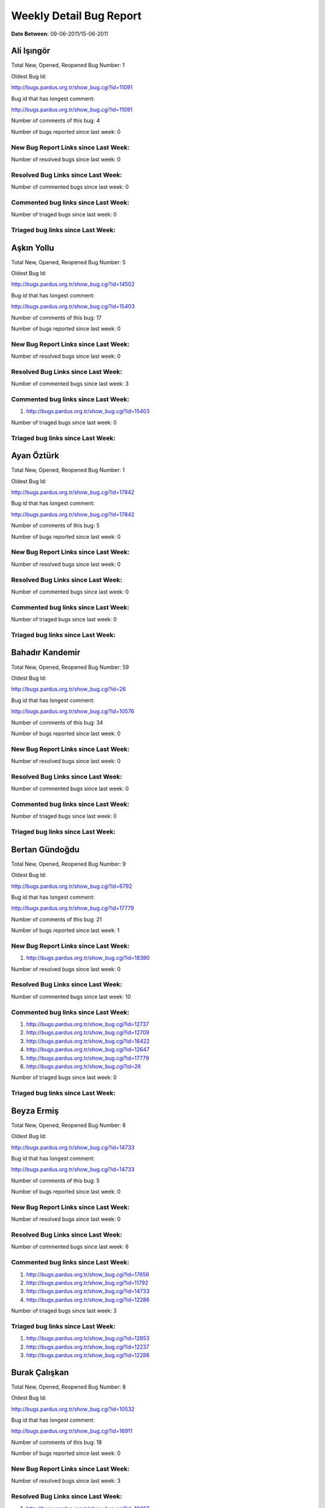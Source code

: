 Weekly Detail Bug Report
~~~~~~~~~~~~~~~~~~~~~~~~

**Date Between:** 09-06-2011/15-06-2011

Ali Işıngör
============================================

Total New, Opened, Reopened Bug Number:
1

Oldest Bug Id:

http://bugs.pardus.org.tr/show_bug.cgi?id=11091

Bug id that has longest comment:

http://bugs.pardus.org.tr/show_bug.cgi?id=11091

Number of comments of this bug: 4

Number of bugs reported since last week: 0

New Bug Report Links since Last Week:
-------------------------------------


Number of resolved bugs since last week: 0

Resolved Bug Links since Last Week:
-----------------------------------



Number of commented bugs since last week: 0

Commented bug links since Last Week:
------------------------------------




Number of triaged bugs since last week: 0

Triaged bug links since Last Week:
------------------------------------




Aşkın Yollu
============================================

Total New, Opened, Reopened Bug Number:
5

Oldest Bug Id:

http://bugs.pardus.org.tr/show_bug.cgi?id=14502

Bug id that has longest comment:

http://bugs.pardus.org.tr/show_bug.cgi?id=15403

Number of comments of this bug: 17

Number of bugs reported since last week: 0

New Bug Report Links since Last Week:
-------------------------------------


Number of resolved bugs since last week: 0

Resolved Bug Links since Last Week:
-----------------------------------



Number of commented bugs since last week: 3

Commented bug links since Last Week:
------------------------------------


#. http://bugs.pardus.org.tr/show_bug.cgi?id=15403


Number of triaged bugs since last week: 0

Triaged bug links since Last Week:
------------------------------------




Ayan Öztürk
============================================

Total New, Opened, Reopened Bug Number:
1

Oldest Bug Id:

http://bugs.pardus.org.tr/show_bug.cgi?id=17842

Bug id that has longest comment:

http://bugs.pardus.org.tr/show_bug.cgi?id=17842

Number of comments of this bug: 5

Number of bugs reported since last week: 0

New Bug Report Links since Last Week:
-------------------------------------


Number of resolved bugs since last week: 0

Resolved Bug Links since Last Week:
-----------------------------------



Number of commented bugs since last week: 0

Commented bug links since Last Week:
------------------------------------




Number of triaged bugs since last week: 0

Triaged bug links since Last Week:
------------------------------------




Bahadır Kandemir
============================================

Total New, Opened, Reopened Bug Number:
59

Oldest Bug Id:

http://bugs.pardus.org.tr/show_bug.cgi?id=26

Bug id that has longest comment:

http://bugs.pardus.org.tr/show_bug.cgi?id=10576

Number of comments of this bug: 34

Number of bugs reported since last week: 0

New Bug Report Links since Last Week:
-------------------------------------


Number of resolved bugs since last week: 0

Resolved Bug Links since Last Week:
-----------------------------------



Number of commented bugs since last week: 0

Commented bug links since Last Week:
------------------------------------




Number of triaged bugs since last week: 0

Triaged bug links since Last Week:
------------------------------------




Bertan Gündoğdu
============================================

Total New, Opened, Reopened Bug Number:
9

Oldest Bug Id:

http://bugs.pardus.org.tr/show_bug.cgi?id=6792

Bug id that has longest comment:

http://bugs.pardus.org.tr/show_bug.cgi?id=17779

Number of comments of this bug: 21

Number of bugs reported since last week: 1

New Bug Report Links since Last Week:
-------------------------------------
#. http://bugs.pardus.org.tr/show_bug.cgi?id=18390


Number of resolved bugs since last week: 0

Resolved Bug Links since Last Week:
-----------------------------------



Number of commented bugs since last week: 10

Commented bug links since Last Week:
------------------------------------


#. http://bugs.pardus.org.tr/show_bug.cgi?id=12737
#. http://bugs.pardus.org.tr/show_bug.cgi?id=12709
#. http://bugs.pardus.org.tr/show_bug.cgi?id=16422
#. http://bugs.pardus.org.tr/show_bug.cgi?id=12647
#. http://bugs.pardus.org.tr/show_bug.cgi?id=17779
#. http://bugs.pardus.org.tr/show_bug.cgi?id=26


Number of triaged bugs since last week: 0

Triaged bug links since Last Week:
------------------------------------




Beyza Ermiş
============================================

Total New, Opened, Reopened Bug Number:
6

Oldest Bug Id:

http://bugs.pardus.org.tr/show_bug.cgi?id=14733

Bug id that has longest comment:

http://bugs.pardus.org.tr/show_bug.cgi?id=14733

Number of comments of this bug: 5

Number of bugs reported since last week: 0

New Bug Report Links since Last Week:
-------------------------------------


Number of resolved bugs since last week: 0

Resolved Bug Links since Last Week:
-----------------------------------



Number of commented bugs since last week: 6

Commented bug links since Last Week:
------------------------------------


#. http://bugs.pardus.org.tr/show_bug.cgi?id=17656
#. http://bugs.pardus.org.tr/show_bug.cgi?id=11792
#. http://bugs.pardus.org.tr/show_bug.cgi?id=14733
#. http://bugs.pardus.org.tr/show_bug.cgi?id=12286


Number of triaged bugs since last week: 3

Triaged bug links since Last Week:
------------------------------------


#. http://bugs.pardus.org.tr/show_bug.cgi?id=12853
#. http://bugs.pardus.org.tr/show_bug.cgi?id=12237
#. http://bugs.pardus.org.tr/show_bug.cgi?id=12286


Burak Çalışkan
============================================

Total New, Opened, Reopened Bug Number:
8

Oldest Bug Id:

http://bugs.pardus.org.tr/show_bug.cgi?id=10532

Bug id that has longest comment:

http://bugs.pardus.org.tr/show_bug.cgi?id=16911

Number of comments of this bug: 18

Number of bugs reported since last week: 0

New Bug Report Links since Last Week:
-------------------------------------


Number of resolved bugs since last week: 3

Resolved Bug Links since Last Week:
-----------------------------------

#. http://bugs.pardus.org.tr/show_bug.cgi?id=18397
#. http://bugs.pardus.org.tr/show_bug.cgi?id=18398
#. http://bugs.pardus.org.tr/show_bug.cgi?id=18399


Number of commented bugs since last week: 6

Commented bug links since Last Week:
------------------------------------


#. http://bugs.pardus.org.tr/show_bug.cgi?id=18397
#. http://bugs.pardus.org.tr/show_bug.cgi?id=18398
#. http://bugs.pardus.org.tr/show_bug.cgi?id=18399


Number of triaged bugs since last week: 0

Triaged bug links since Last Week:
------------------------------------




Çağlar Kilimci
============================================

Total New, Opened, Reopened Bug Number:
12

Oldest Bug Id:

http://bugs.pardus.org.tr/show_bug.cgi?id=12484

Bug id that has longest comment:

http://bugs.pardus.org.tr/show_bug.cgi?id=16013

Number of comments of this bug: 18

Number of bugs reported since last week: 0

New Bug Report Links since Last Week:
-------------------------------------


Number of resolved bugs since last week: 5

Resolved Bug Links since Last Week:
-----------------------------------

#. http://bugs.pardus.org.tr/show_bug.cgi?id=16315
#. http://bugs.pardus.org.tr/show_bug.cgi?id=16432
#. http://bugs.pardus.org.tr/show_bug.cgi?id=16561
#. http://bugs.pardus.org.tr/show_bug.cgi?id=17226
#. http://bugs.pardus.org.tr/show_bug.cgi?id=17759


Number of commented bugs since last week: 33

Commented bug links since Last Week:
------------------------------------


#. http://bugs.pardus.org.tr/show_bug.cgi?id=17668
#. http://bugs.pardus.org.tr/show_bug.cgi?id=16914
#. http://bugs.pardus.org.tr/show_bug.cgi?id=16665
#. http://bugs.pardus.org.tr/show_bug.cgi?id=16158
#. http://bugs.pardus.org.tr/show_bug.cgi?id=16159
#. http://bugs.pardus.org.tr/show_bug.cgi?id=18339
#. http://bugs.pardus.org.tr/show_bug.cgi?id=17704
#. http://bugs.pardus.org.tr/show_bug.cgi?id=16428
#. http://bugs.pardus.org.tr/show_bug.cgi?id=16430
#. http://bugs.pardus.org.tr/show_bug.cgi?id=16431
#. http://bugs.pardus.org.tr/show_bug.cgi?id=16432
#. http://bugs.pardus.org.tr/show_bug.cgi?id=16561
#. http://bugs.pardus.org.tr/show_bug.cgi?id=17842
#. http://bugs.pardus.org.tr/show_bug.cgi?id=17462
#. http://bugs.pardus.org.tr/show_bug.cgi?id=16315
#. http://bugs.pardus.org.tr/show_bug.cgi?id=17354
#. http://bugs.pardus.org.tr/show_bug.cgi?id=16323
#. http://bugs.pardus.org.tr/show_bug.cgi?id=16453
#. http://bugs.pardus.org.tr/show_bug.cgi?id=16454
#. http://bugs.pardus.org.tr/show_bug.cgi?id=17226
#. http://bugs.pardus.org.tr/show_bug.cgi?id=16331
#. http://bugs.pardus.org.tr/show_bug.cgi?id=16591
#. http://bugs.pardus.org.tr/show_bug.cgi?id=18130
#. http://bugs.pardus.org.tr/show_bug.cgi?id=18260
#. http://bugs.pardus.org.tr/show_bug.cgi?id=17625
#. http://bugs.pardus.org.tr/show_bug.cgi?id=17759
#. http://bugs.pardus.org.tr/show_bug.cgi?id=17642
#. http://bugs.pardus.org.tr/show_bug.cgi?id=17643
#. http://bugs.pardus.org.tr/show_bug.cgi?id=17773
#. http://bugs.pardus.org.tr/show_bug.cgi?id=16371


Number of triaged bugs since last week: 16

Triaged bug links since Last Week:
------------------------------------


#. http://bugs.pardus.org.tr/show_bug.cgi?id=16371
#. http://bugs.pardus.org.tr/show_bug.cgi?id=16428
#. http://bugs.pardus.org.tr/show_bug.cgi?id=16430
#. http://bugs.pardus.org.tr/show_bug.cgi?id=16453
#. http://bugs.pardus.org.tr/show_bug.cgi?id=16591
#. http://bugs.pardus.org.tr/show_bug.cgi?id=16737
#. http://bugs.pardus.org.tr/show_bug.cgi?id=16914
#. http://bugs.pardus.org.tr/show_bug.cgi?id=17001
#. http://bugs.pardus.org.tr/show_bug.cgi?id=17462
#. http://bugs.pardus.org.tr/show_bug.cgi?id=17625
#. http://bugs.pardus.org.tr/show_bug.cgi?id=17642
#. http://bugs.pardus.org.tr/show_bug.cgi?id=17643
#. http://bugs.pardus.org.tr/show_bug.cgi?id=17668
#. http://bugs.pardus.org.tr/show_bug.cgi?id=17704
#. http://bugs.pardus.org.tr/show_bug.cgi?id=17842
#. http://bugs.pardus.org.tr/show_bug.cgi?id=18130


David Stegbauer
============================================

Total New, Opened, Reopened Bug Number:
7

Oldest Bug Id:

http://bugs.pardus.org.tr/show_bug.cgi?id=7714

Bug id that has longest comment:

http://bugs.pardus.org.tr/show_bug.cgi?id=17039

Number of comments of this bug: 17

Number of bugs reported since last week: 0

New Bug Report Links since Last Week:
-------------------------------------


Number of resolved bugs since last week: 0

Resolved Bug Links since Last Week:
-----------------------------------



Number of commented bugs since last week: 0

Commented bug links since Last Week:
------------------------------------




Number of triaged bugs since last week: 0

Triaged bug links since Last Week:
------------------------------------




Erdem Bayer
============================================

Total New, Opened, Reopened Bug Number:
30

Oldest Bug Id:

http://bugs.pardus.org.tr/show_bug.cgi?id=2420

Bug id that has longest comment:

http://bugs.pardus.org.tr/show_bug.cgi?id=14640

Number of comments of this bug: 26

Number of bugs reported since last week: 0

New Bug Report Links since Last Week:
-------------------------------------


Number of resolved bugs since last week: 0

Resolved Bug Links since Last Week:
-----------------------------------



Number of commented bugs since last week: 1

Commented bug links since Last Week:
------------------------------------


#. http://bugs.pardus.org.tr/show_bug.cgi?id=18302


Number of triaged bugs since last week: 0

Triaged bug links since Last Week:
------------------------------------




Deniz Ege Tunçay
============================================

Total New, Opened, Reopened Bug Number:
4

Oldest Bug Id:

http://bugs.pardus.org.tr/show_bug.cgi?id=6982

Bug id that has longest comment:

http://bugs.pardus.org.tr/show_bug.cgi?id=6982

Number of comments of this bug: 15

Number of bugs reported since last week: 0

New Bug Report Links since Last Week:
-------------------------------------


Number of resolved bugs since last week: 0

Resolved Bug Links since Last Week:
-----------------------------------



Number of commented bugs since last week: 0

Commented bug links since Last Week:
------------------------------------




Number of triaged bugs since last week: 0

Triaged bug links since Last Week:
------------------------------------




Emre Erenoğlu
============================================

Total New, Opened, Reopened Bug Number:
1

Oldest Bug Id:

http://bugs.pardus.org.tr/show_bug.cgi?id=17138

Bug id that has longest comment:

http://bugs.pardus.org.tr/show_bug.cgi?id=17138

Number of comments of this bug: 3

Number of bugs reported since last week: 0

New Bug Report Links since Last Week:
-------------------------------------


Number of resolved bugs since last week: 0

Resolved Bug Links since Last Week:
-----------------------------------



Number of commented bugs since last week: 0

Commented bug links since Last Week:
------------------------------------




Number of triaged bugs since last week: 0

Triaged bug links since Last Week:
------------------------------------




Emre Erenoğlu
============================================

Total New, Opened, Reopened Bug Number:
15

Oldest Bug Id:

http://bugs.pardus.org.tr/show_bug.cgi?id=10699

Bug id that has longest comment:

http://bugs.pardus.org.tr/show_bug.cgi?id=10699

Number of comments of this bug: 4

Number of bugs reported since last week: 0

New Bug Report Links since Last Week:
-------------------------------------


Number of resolved bugs since last week: 0

Resolved Bug Links since Last Week:
-----------------------------------



Number of commented bugs since last week: 0

Commented bug links since Last Week:
------------------------------------




Number of triaged bugs since last week: 0

Triaged bug links since Last Week:
------------------------------------




Eren Türkay
============================================

Total New, Opened, Reopened Bug Number:
10

Oldest Bug Id:

http://bugs.pardus.org.tr/show_bug.cgi?id=12122

Bug id that has longest comment:

http://bugs.pardus.org.tr/show_bug.cgi?id=12122

Number of comments of this bug: 12

Number of bugs reported since last week: 9

New Bug Report Links since Last Week:
-------------------------------------
#. http://bugs.pardus.org.tr/show_bug.cgi?id=18369
#. http://bugs.pardus.org.tr/show_bug.cgi?id=18370
#. http://bugs.pardus.org.tr/show_bug.cgi?id=18371
#. http://bugs.pardus.org.tr/show_bug.cgi?id=18372
#. http://bugs.pardus.org.tr/show_bug.cgi?id=18373
#. http://bugs.pardus.org.tr/show_bug.cgi?id=18374
#. http://bugs.pardus.org.tr/show_bug.cgi?id=18375
#. http://bugs.pardus.org.tr/show_bug.cgi?id=18376
#. http://bugs.pardus.org.tr/show_bug.cgi?id=18377


Number of resolved bugs since last week: 0

Resolved Bug Links since Last Week:
-----------------------------------



Number of commented bugs since last week: 15

Commented bug links since Last Week:
------------------------------------


#. http://bugs.pardus.org.tr/show_bug.cgi?id=18369
#. http://bugs.pardus.org.tr/show_bug.cgi?id=18370
#. http://bugs.pardus.org.tr/show_bug.cgi?id=18371
#. http://bugs.pardus.org.tr/show_bug.cgi?id=18372
#. http://bugs.pardus.org.tr/show_bug.cgi?id=18373
#. http://bugs.pardus.org.tr/show_bug.cgi?id=18374
#. http://bugs.pardus.org.tr/show_bug.cgi?id=18375
#. http://bugs.pardus.org.tr/show_bug.cgi?id=18376
#. http://bugs.pardus.org.tr/show_bug.cgi?id=18377
#. http://bugs.pardus.org.tr/show_bug.cgi?id=17419
#. http://bugs.pardus.org.tr/show_bug.cgi?id=6128


Number of triaged bugs since last week: 0

Triaged bug links since Last Week:
------------------------------------




Ertan Argüden
============================================

Total New, Opened, Reopened Bug Number:
1

Oldest Bug Id:

http://bugs.pardus.org.tr/show_bug.cgi?id=11776

Bug id that has longest comment:

http://bugs.pardus.org.tr/show_bug.cgi?id=11776

Number of comments of this bug: 6

Number of bugs reported since last week: 0

New Bug Report Links since Last Week:
-------------------------------------


Number of resolved bugs since last week: 0

Resolved Bug Links since Last Week:
-----------------------------------



Number of commented bugs since last week: 0

Commented bug links since Last Week:
------------------------------------




Number of triaged bugs since last week: 0

Triaged bug links since Last Week:
------------------------------------




Ertuğrul Erata
============================================

Total New, Opened, Reopened Bug Number:
3

Oldest Bug Id:

http://bugs.pardus.org.tr/show_bug.cgi?id=4785

Bug id that has longest comment:

http://bugs.pardus.org.tr/show_bug.cgi?id=15861

Number of comments of this bug: 17

Number of bugs reported since last week: 0

New Bug Report Links since Last Week:
-------------------------------------


Number of resolved bugs since last week: 0

Resolved Bug Links since Last Week:
-----------------------------------



Number of commented bugs since last week: 0

Commented bug links since Last Week:
------------------------------------




Number of triaged bugs since last week: 0

Triaged bug links since Last Week:
------------------------------------




Fatih Arslan
============================================

Total New, Opened, Reopened Bug Number:
88

Oldest Bug Id:

http://bugs.pardus.org.tr/show_bug.cgi?id=10499

Bug id that has longest comment:

http://bugs.pardus.org.tr/show_bug.cgi?id=16053

Number of comments of this bug: 80

Number of bugs reported since last week: 0

New Bug Report Links since Last Week:
-------------------------------------


Number of resolved bugs since last week: 0

Resolved Bug Links since Last Week:
-----------------------------------



Number of commented bugs since last week: 15

Commented bug links since Last Week:
------------------------------------


#. http://bugs.pardus.org.tr/show_bug.cgi?id=14466
#. http://bugs.pardus.org.tr/show_bug.cgi?id=14852
#. http://bugs.pardus.org.tr/show_bug.cgi?id=14470
#. http://bugs.pardus.org.tr/show_bug.cgi?id=16489
#. http://bugs.pardus.org.tr/show_bug.cgi?id=14477
#. http://bugs.pardus.org.tr/show_bug.cgi?id=18319
#. http://bugs.pardus.org.tr/show_bug.cgi?id=18128
#. http://bugs.pardus.org.tr/show_bug.cgi?id=15097
#. http://bugs.pardus.org.tr/show_bug.cgi?id=14861
#. http://bugs.pardus.org.tr/show_bug.cgi?id=15357
#. http://bugs.pardus.org.tr/show_bug.cgi?id=14846


Number of triaged bugs since last week: 0

Triaged bug links since Last Week:
------------------------------------




Fatih Aşıcı
============================================

Total New, Opened, Reopened Bug Number:
53

Oldest Bug Id:

http://bugs.pardus.org.tr/show_bug.cgi?id=693

Bug id that has longest comment:

http://bugs.pardus.org.tr/show_bug.cgi?id=4191

Number of comments of this bug: 28

Number of bugs reported since last week: 0

New Bug Report Links since Last Week:
-------------------------------------


Number of resolved bugs since last week: 1

Resolved Bug Links since Last Week:
-----------------------------------

#. http://bugs.pardus.org.tr/show_bug.cgi?id=18309


Number of commented bugs since last week: 1

Commented bug links since Last Week:
------------------------------------


#. http://bugs.pardus.org.tr/show_bug.cgi?id=18309


Number of triaged bugs since last week: 0

Triaged bug links since Last Week:
------------------------------------




Fethican Coşkuner
============================================

Total New, Opened, Reopened Bug Number:
1

Oldest Bug Id:

http://bugs.pardus.org.tr/show_bug.cgi?id=18313

Bug id that has longest comment:

http://bugs.pardus.org.tr/show_bug.cgi?id=18313

Number of comments of this bug: 2

Number of bugs reported since last week: 0

New Bug Report Links since Last Week:
-------------------------------------


Number of resolved bugs since last week: 0

Resolved Bug Links since Last Week:
-----------------------------------



Number of commented bugs since last week: 0

Commented bug links since Last Week:
------------------------------------




Number of triaged bugs since last week: 0

Triaged bug links since Last Week:
------------------------------------




Gökmen Görgen
============================================

Total New, Opened, Reopened Bug Number:
1

Oldest Bug Id:

http://bugs.pardus.org.tr/show_bug.cgi?id=15082

Bug id that has longest comment:

http://bugs.pardus.org.tr/show_bug.cgi?id=15082

Number of comments of this bug: 10

Number of bugs reported since last week: 0

New Bug Report Links since Last Week:
-------------------------------------


Number of resolved bugs since last week: 3

Resolved Bug Links since Last Week:
-----------------------------------

#. http://bugs.pardus.org.tr/show_bug.cgi?id=15097
#. http://bugs.pardus.org.tr/show_bug.cgi?id=15084
#. http://bugs.pardus.org.tr/show_bug.cgi?id=15088


Number of commented bugs since last week: 15

Commented bug links since Last Week:
------------------------------------


#. http://bugs.pardus.org.tr/show_bug.cgi?id=15372
#. http://bugs.pardus.org.tr/show_bug.cgi?id=15082
#. http://bugs.pardus.org.tr/show_bug.cgi?id=15084
#. http://bugs.pardus.org.tr/show_bug.cgi?id=18318
#. http://bugs.pardus.org.tr/show_bug.cgi?id=11887
#. http://bugs.pardus.org.tr/show_bug.cgi?id=15088
#. http://bugs.pardus.org.tr/show_bug.cgi?id=15416
#. http://bugs.pardus.org.tr/show_bug.cgi?id=18104
#. http://bugs.pardus.org.tr/show_bug.cgi?id=15097


Number of triaged bugs since last week: 0

Triaged bug links since Last Week:
------------------------------------




Gökçen Eraslan
============================================

Total New, Opened, Reopened Bug Number:
305

Oldest Bug Id:

http://bugs.pardus.org.tr/show_bug.cgi?id=2371

Bug id that has longest comment:

http://bugs.pardus.org.tr/show_bug.cgi?id=12145

Number of comments of this bug: 35

Number of bugs reported since last week: 3

New Bug Report Links since Last Week:
-------------------------------------
#. http://bugs.pardus.org.tr/show_bug.cgi?id=18381
#. http://bugs.pardus.org.tr/show_bug.cgi?id=18404
#. http://bugs.pardus.org.tr/show_bug.cgi?id=18408


Number of resolved bugs since last week: 0

Resolved Bug Links since Last Week:
-----------------------------------



Number of commented bugs since last week: 0

Commented bug links since Last Week:
------------------------------------




Number of triaged bugs since last week: 0

Triaged bug links since Last Week:
------------------------------------




Gökhan Özkan
============================================

Total New, Opened, Reopened Bug Number:
1

Oldest Bug Id:

http://bugs.pardus.org.tr/show_bug.cgi?id=13551

Bug id that has longest comment:

http://bugs.pardus.org.tr/show_bug.cgi?id=13551

Number of comments of this bug: 1

Number of bugs reported since last week: 0

New Bug Report Links since Last Week:
-------------------------------------


Number of resolved bugs since last week: 0

Resolved Bug Links since Last Week:
-----------------------------------



Number of commented bugs since last week: 0

Commented bug links since Last Week:
------------------------------------




Number of triaged bugs since last week: 0

Triaged bug links since Last Week:
------------------------------------




Gökmen Göksel
============================================

Total New, Opened, Reopened Bug Number:
62

Oldest Bug Id:

http://bugs.pardus.org.tr/show_bug.cgi?id=1780

Bug id that has longest comment:

http://bugs.pardus.org.tr/show_bug.cgi?id=1780

Number of comments of this bug: 22

Number of bugs reported since last week: 2

New Bug Report Links since Last Week:
-------------------------------------
#. http://bugs.pardus.org.tr/show_bug.cgi?id=18335
#. http://bugs.pardus.org.tr/show_bug.cgi?id=18358


Number of resolved bugs since last week: 1

Resolved Bug Links since Last Week:
-----------------------------------

#. http://bugs.pardus.org.tr/show_bug.cgi?id=18357


Number of commented bugs since last week: 2

Commented bug links since Last Week:
------------------------------------


#. http://bugs.pardus.org.tr/show_bug.cgi?id=18305
#. http://bugs.pardus.org.tr/show_bug.cgi?id=17523


Number of triaged bugs since last week: 0

Triaged bug links since Last Week:
------------------------------------




Gökhan Özbulak
============================================

Total New, Opened, Reopened Bug Number:
22

Oldest Bug Id:

http://bugs.pardus.org.tr/show_bug.cgi?id=6447

Bug id that has longest comment:

http://bugs.pardus.org.tr/show_bug.cgi?id=16417

Number of comments of this bug: 28

Number of bugs reported since last week: 2

New Bug Report Links since Last Week:
-------------------------------------
#. http://bugs.pardus.org.tr/show_bug.cgi?id=18353
#. http://bugs.pardus.org.tr/show_bug.cgi?id=18391


Number of resolved bugs since last week: 5

Resolved Bug Links since Last Week:
-----------------------------------

#. http://bugs.pardus.org.tr/show_bug.cgi?id=18385
#. http://bugs.pardus.org.tr/show_bug.cgi?id=18383
#. http://bugs.pardus.org.tr/show_bug.cgi?id=18384
#. http://bugs.pardus.org.tr/show_bug.cgi?id=17735
#. http://bugs.pardus.org.tr/show_bug.cgi?id=18401


Number of commented bugs since last week: 15

Commented bug links since Last Week:
------------------------------------


#. http://bugs.pardus.org.tr/show_bug.cgi?id=18401
#. http://bugs.pardus.org.tr/show_bug.cgi?id=17735
#. http://bugs.pardus.org.tr/show_bug.cgi?id=18385
#. http://bugs.pardus.org.tr/show_bug.cgi?id=17419
#. http://bugs.pardus.org.tr/show_bug.cgi?id=18383
#. http://bugs.pardus.org.tr/show_bug.cgi?id=18384
#. http://bugs.pardus.org.tr/show_bug.cgi?id=18353
#. http://bugs.pardus.org.tr/show_bug.cgi?id=17621
#. http://bugs.pardus.org.tr/show_bug.cgi?id=4951
#. http://bugs.pardus.org.tr/show_bug.cgi?id=18330
#. http://bugs.pardus.org.tr/show_bug.cgi?id=18206


Number of triaged bugs since last week: 1

Triaged bug links since Last Week:
------------------------------------


#. http://bugs.pardus.org.tr/show_bug.cgi?id=4951


Gürkan Zengin
============================================

Total New, Opened, Reopened Bug Number:
1

Oldest Bug Id:

http://bugs.pardus.org.tr/show_bug.cgi?id=11116

Bug id that has longest comment:

http://bugs.pardus.org.tr/show_bug.cgi?id=11116

Number of comments of this bug: 5

Number of bugs reported since last week: 0

New Bug Report Links since Last Week:
-------------------------------------


Number of resolved bugs since last week: 0

Resolved Bug Links since Last Week:
-----------------------------------



Number of commented bugs since last week: 0

Commented bug links since Last Week:
------------------------------------




Number of triaged bugs since last week: 0

Triaged bug links since Last Week:
------------------------------------




Ekrem Seren
============================================

Total New, Opened, Reopened Bug Number:
1

Oldest Bug Id:

http://bugs.pardus.org.tr/show_bug.cgi?id=11076

Bug id that has longest comment:

http://bugs.pardus.org.tr/show_bug.cgi?id=11076

Number of comments of this bug: 5

Number of bugs reported since last week: 0

New Bug Report Links since Last Week:
-------------------------------------


Number of resolved bugs since last week: 0

Resolved Bug Links since Last Week:
-----------------------------------



Number of commented bugs since last week: 0

Commented bug links since Last Week:
------------------------------------




Number of triaged bugs since last week: 0

Triaged bug links since Last Week:
------------------------------------




H. İbrahim Güngör
============================================

Total New, Opened, Reopened Bug Number:
23

Oldest Bug Id:

http://bugs.pardus.org.tr/show_bug.cgi?id=6319

Bug id that has longest comment:

http://bugs.pardus.org.tr/show_bug.cgi?id=6319

Number of comments of this bug: 68

Number of bugs reported since last week: 3

New Bug Report Links since Last Week:
-------------------------------------
#. http://bugs.pardus.org.tr/show_bug.cgi?id=18350
#. http://bugs.pardus.org.tr/show_bug.cgi?id=18405
#. http://bugs.pardus.org.tr/show_bug.cgi?id=18407


Number of resolved bugs since last week: 7

Resolved Bug Links since Last Week:
-----------------------------------

#. http://bugs.pardus.org.tr/show_bug.cgi?id=18379
#. http://bugs.pardus.org.tr/show_bug.cgi?id=18234
#. http://bugs.pardus.org.tr/show_bug.cgi?id=18354
#. http://bugs.pardus.org.tr/show_bug.cgi?id=17969
#. http://bugs.pardus.org.tr/show_bug.cgi?id=17968
#. http://bugs.pardus.org.tr/show_bug.cgi?id=17970
#. http://bugs.pardus.org.tr/show_bug.cgi?id=17735


Number of commented bugs since last week: 14

Commented bug links since Last Week:
------------------------------------


#. http://bugs.pardus.org.tr/show_bug.cgi?id=18379
#. http://bugs.pardus.org.tr/show_bug.cgi?id=11789
#. http://bugs.pardus.org.tr/show_bug.cgi?id=17968
#. http://bugs.pardus.org.tr/show_bug.cgi?id=17969
#. http://bugs.pardus.org.tr/show_bug.cgi?id=18354
#. http://bugs.pardus.org.tr/show_bug.cgi?id=17970
#. http://bugs.pardus.org.tr/show_bug.cgi?id=18234
#. http://bugs.pardus.org.tr/show_bug.cgi?id=18302
#. http://bugs.pardus.org.tr/show_bug.cgi?id=16319


Number of triaged bugs since last week: 0

Triaged bug links since Last Week:
------------------------------------




Rajeev J Sebastian
============================================

Total New, Opened, Reopened Bug Number:
1

Oldest Bug Id:

http://bugs.pardus.org.tr/show_bug.cgi?id=10625

Bug id that has longest comment:

http://bugs.pardus.org.tr/show_bug.cgi?id=10625

Number of comments of this bug: 10

Number of bugs reported since last week: 0

New Bug Report Links since Last Week:
-------------------------------------


Number of resolved bugs since last week: 0

Resolved Bug Links since Last Week:
-----------------------------------



Number of commented bugs since last week: 0

Commented bug links since Last Week:
------------------------------------




Number of triaged bugs since last week: 0

Triaged bug links since Last Week:
------------------------------------




İşbaran Akçayır
============================================

Total New, Opened, Reopened Bug Number:
7

Oldest Bug Id:

http://bugs.pardus.org.tr/show_bug.cgi?id=10328

Bug id that has longest comment:

http://bugs.pardus.org.tr/show_bug.cgi?id=15051

Number of comments of this bug: 18

Number of bugs reported since last week: 0

New Bug Report Links since Last Week:
-------------------------------------


Number of resolved bugs since last week: 0

Resolved Bug Links since Last Week:
-----------------------------------



Number of commented bugs since last week: 9

Commented bug links since Last Week:
------------------------------------


#. http://bugs.pardus.org.tr/show_bug.cgi?id=18369
#. http://bugs.pardus.org.tr/show_bug.cgi?id=14818
#. http://bugs.pardus.org.tr/show_bug.cgi?id=14483
#. http://bugs.pardus.org.tr/show_bug.cgi?id=14325
#. http://bugs.pardus.org.tr/show_bug.cgi?id=18390


Number of triaged bugs since last week: 0

Triaged bug links since Last Week:
------------------------------------




Uğur Çetin
============================================

Total New, Opened, Reopened Bug Number:
7

Oldest Bug Id:

http://bugs.pardus.org.tr/show_bug.cgi?id=10837

Bug id that has longest comment:

http://bugs.pardus.org.tr/show_bug.cgi?id=12875

Number of comments of this bug: 21

Number of bugs reported since last week: 0

New Bug Report Links since Last Week:
-------------------------------------


Number of resolved bugs since last week: 0

Resolved Bug Links since Last Week:
-----------------------------------



Number of commented bugs since last week: 0

Commented bug links since Last Week:
------------------------------------




Number of triaged bugs since last week: 0

Triaged bug links since Last Week:
------------------------------------




Jérôme Schneider
============================================

Total New, Opened, Reopened Bug Number:
1

Oldest Bug Id:

http://bugs.pardus.org.tr/show_bug.cgi?id=15422

Bug id that has longest comment:

http://bugs.pardus.org.tr/show_bug.cgi?id=15422

Number of comments of this bug: 6

Number of bugs reported since last week: 0

New Bug Report Links since Last Week:
-------------------------------------


Number of resolved bugs since last week: 0

Resolved Bug Links since Last Week:
-----------------------------------



Number of commented bugs since last week: 0

Commented bug links since Last Week:
------------------------------------




Number of triaged bugs since last week: 0

Triaged bug links since Last Week:
------------------------------------




Kenan Pelit
============================================

Total New, Opened, Reopened Bug Number:
1

Oldest Bug Id:

http://bugs.pardus.org.tr/show_bug.cgi?id=11424

Bug id that has longest comment:

http://bugs.pardus.org.tr/show_bug.cgi?id=11424

Number of comments of this bug: 5

Number of bugs reported since last week: 0

New Bug Report Links since Last Week:
-------------------------------------


Number of resolved bugs since last week: 0

Resolved Bug Links since Last Week:
-----------------------------------



Number of commented bugs since last week: 0

Commented bug links since Last Week:
------------------------------------




Number of triaged bugs since last week: 0

Triaged bug links since Last Week:
------------------------------------




Kaan Özdinçer
============================================

Total New, Opened, Reopened Bug Number:
1

Oldest Bug Id:

http://bugs.pardus.org.tr/show_bug.cgi?id=11253

Bug id that has longest comment:

http://bugs.pardus.org.tr/show_bug.cgi?id=11253

Number of comments of this bug: 14

Number of bugs reported since last week: 0

New Bug Report Links since Last Week:
-------------------------------------


Number of resolved bugs since last week: 0

Resolved Bug Links since Last Week:
-----------------------------------



Number of commented bugs since last week: 0

Commented bug links since Last Week:
------------------------------------




Number of triaged bugs since last week: 0

Triaged bug links since Last Week:
------------------------------------




Kaan Özdinçer
============================================

Total New, Opened, Reopened Bug Number:
4

Oldest Bug Id:

http://bugs.pardus.org.tr/show_bug.cgi?id=11758

Bug id that has longest comment:

http://bugs.pardus.org.tr/show_bug.cgi?id=18056

Number of comments of this bug: 12

Number of bugs reported since last week: 0

New Bug Report Links since Last Week:
-------------------------------------


Number of resolved bugs since last week: 0

Resolved Bug Links since Last Week:
-----------------------------------



Number of commented bugs since last week: 0

Commented bug links since Last Week:
------------------------------------




Number of triaged bugs since last week: 0

Triaged bug links since Last Week:
------------------------------------




Koray Löker
============================================

Total New, Opened, Reopened Bug Number:
9

Oldest Bug Id:

http://bugs.pardus.org.tr/show_bug.cgi?id=11363

Bug id that has longest comment:

http://bugs.pardus.org.tr/show_bug.cgi?id=11363

Number of comments of this bug: 11

Number of bugs reported since last week: 1

New Bug Report Links since Last Week:
-------------------------------------
#. http://bugs.pardus.org.tr/show_bug.cgi?id=18345


Number of resolved bugs since last week: 0

Resolved Bug Links since Last Week:
-----------------------------------



Number of commented bugs since last week: 0

Commented bug links since Last Week:
------------------------------------




Number of triaged bugs since last week: 0

Triaged bug links since Last Week:
------------------------------------




Mehmet Özdemir
============================================

Total New, Opened, Reopened Bug Number:
19

Oldest Bug Id:

http://bugs.pardus.org.tr/show_bug.cgi?id=11093

Bug id that has longest comment:

http://bugs.pardus.org.tr/show_bug.cgi?id=17507

Number of comments of this bug: 22

Number of bugs reported since last week: 8

New Bug Report Links since Last Week:
-------------------------------------
#. http://bugs.pardus.org.tr/show_bug.cgi?id=18360
#. http://bugs.pardus.org.tr/show_bug.cgi?id=18361
#. http://bugs.pardus.org.tr/show_bug.cgi?id=18362
#. http://bugs.pardus.org.tr/show_bug.cgi?id=18363
#. http://bugs.pardus.org.tr/show_bug.cgi?id=18364
#. http://bugs.pardus.org.tr/show_bug.cgi?id=18366
#. http://bugs.pardus.org.tr/show_bug.cgi?id=18367
#. http://bugs.pardus.org.tr/show_bug.cgi?id=18368


Number of resolved bugs since last week: 3

Resolved Bug Links since Last Week:
-----------------------------------

#. http://bugs.pardus.org.tr/show_bug.cgi?id=14921
#. http://bugs.pardus.org.tr/show_bug.cgi?id=15210
#. http://bugs.pardus.org.tr/show_bug.cgi?id=15157


Number of commented bugs since last week: 44

Commented bug links since Last Week:
------------------------------------


#. http://bugs.pardus.org.tr/show_bug.cgi?id=15020
#. http://bugs.pardus.org.tr/show_bug.cgi?id=14733
#. http://bugs.pardus.org.tr/show_bug.cgi?id=14484
#. http://bugs.pardus.org.tr/show_bug.cgi?id=14998
#. http://bugs.pardus.org.tr/show_bug.cgi?id=14233
#. http://bugs.pardus.org.tr/show_bug.cgi?id=15430
#. http://bugs.pardus.org.tr/show_bug.cgi?id=14380
#. http://bugs.pardus.org.tr/show_bug.cgi?id=14254
#. http://bugs.pardus.org.tr/show_bug.cgi?id=15432
#. http://bugs.pardus.org.tr/show_bug.cgi?id=14900
#. http://bugs.pardus.org.tr/show_bug.cgi?id=15157
#. http://bugs.pardus.org.tr/show_bug.cgi?id=14391
#. http://bugs.pardus.org.tr/show_bug.cgi?id=18360
#. http://bugs.pardus.org.tr/show_bug.cgi?id=18361
#. http://bugs.pardus.org.tr/show_bug.cgi?id=18362
#. http://bugs.pardus.org.tr/show_bug.cgi?id=18363
#. http://bugs.pardus.org.tr/show_bug.cgi?id=18364
#. http://bugs.pardus.org.tr/show_bug.cgi?id=18366
#. http://bugs.pardus.org.tr/show_bug.cgi?id=14783
#. http://bugs.pardus.org.tr/show_bug.cgi?id=18368
#. http://bugs.pardus.org.tr/show_bug.cgi?id=14787
#. http://bugs.pardus.org.tr/show_bug.cgi?id=14916
#. http://bugs.pardus.org.tr/show_bug.cgi?id=14662
#. http://bugs.pardus.org.tr/show_bug.cgi?id=15176
#. http://bugs.pardus.org.tr/show_bug.cgi?id=14921
#. http://bugs.pardus.org.tr/show_bug.cgi?id=14940
#. http://bugs.pardus.org.tr/show_bug.cgi?id=14433
#. http://bugs.pardus.org.tr/show_bug.cgi?id=18402
#. http://bugs.pardus.org.tr/show_bug.cgi?id=14950
#. http://bugs.pardus.org.tr/show_bug.cgi?id=14951
#. http://bugs.pardus.org.tr/show_bug.cgi?id=15210
#. http://bugs.pardus.org.tr/show_bug.cgi?id=15341
#. http://bugs.pardus.org.tr/show_bug.cgi?id=14325
#. http://bugs.pardus.org.tr/show_bug.cgi?id=15433
#. http://bugs.pardus.org.tr/show_bug.cgi?id=18367
#. http://bugs.pardus.org.tr/show_bug.cgi?id=14717
#. http://bugs.pardus.org.tr/show_bug.cgi?id=14974


Number of triaged bugs since last week: 3

Triaged bug links since Last Week:
------------------------------------


#. http://bugs.pardus.org.tr/show_bug.cgi?id=14380
#. http://bugs.pardus.org.tr/show_bug.cgi?id=15247
#. http://bugs.pardus.org.tr/show_bug.cgi?id=15433


Meltem Parmaksız
============================================

Total New, Opened, Reopened Bug Number:
17

Oldest Bug Id:

http://bugs.pardus.org.tr/show_bug.cgi?id=15376

Bug id that has longest comment:

http://bugs.pardus.org.tr/show_bug.cgi?id=16865

Number of comments of this bug: 14

Number of bugs reported since last week: 0

New Bug Report Links since Last Week:
-------------------------------------


Number of resolved bugs since last week: 4

Resolved Bug Links since Last Week:
-----------------------------------

#. http://bugs.pardus.org.tr/show_bug.cgi?id=17057
#. http://bugs.pardus.org.tr/show_bug.cgi?id=16488
#. http://bugs.pardus.org.tr/show_bug.cgi?id=11810
#. http://bugs.pardus.org.tr/show_bug.cgi?id=16482


Number of commented bugs since last week: 31

Commented bug links since Last Week:
------------------------------------


#. http://bugs.pardus.org.tr/show_bug.cgi?id=17057
#. http://bugs.pardus.org.tr/show_bug.cgi?id=11810
#. http://bugs.pardus.org.tr/show_bug.cgi?id=18346
#. http://bugs.pardus.org.tr/show_bug.cgi?id=18347
#. http://bugs.pardus.org.tr/show_bug.cgi?id=18348
#. http://bugs.pardus.org.tr/show_bug.cgi?id=18349
#. http://bugs.pardus.org.tr/show_bug.cgi?id=18382
#. http://bugs.pardus.org.tr/show_bug.cgi?id=18383
#. http://bugs.pardus.org.tr/show_bug.cgi?id=18384
#. http://bugs.pardus.org.tr/show_bug.cgi?id=18385
#. http://bugs.pardus.org.tr/show_bug.cgi?id=18386
#. http://bugs.pardus.org.tr/show_bug.cgi?id=18387
#. http://bugs.pardus.org.tr/show_bug.cgi?id=18388
#. http://bugs.pardus.org.tr/show_bug.cgi?id=18389
#. http://bugs.pardus.org.tr/show_bug.cgi?id=18392
#. http://bugs.pardus.org.tr/show_bug.cgi?id=18393
#. http://bugs.pardus.org.tr/show_bug.cgi?id=18394
#. http://bugs.pardus.org.tr/show_bug.cgi?id=18395
#. http://bugs.pardus.org.tr/show_bug.cgi?id=18396
#. http://bugs.pardus.org.tr/show_bug.cgi?id=18397
#. http://bugs.pardus.org.tr/show_bug.cgi?id=18398
#. http://bugs.pardus.org.tr/show_bug.cgi?id=18399
#. http://bugs.pardus.org.tr/show_bug.cgi?id=16865
#. http://bugs.pardus.org.tr/show_bug.cgi?id=16482
#. http://bugs.pardus.org.tr/show_bug.cgi?id=16488


Number of triaged bugs since last week: 1

Triaged bug links since Last Week:
------------------------------------


#. http://bugs.pardus.org.tr/show_bug.cgi?id=16489


Mehmet Emre Atasever
============================================

Total New, Opened, Reopened Bug Number:
7

Oldest Bug Id:

http://bugs.pardus.org.tr/show_bug.cgi?id=10810

Bug id that has longest comment:

http://bugs.pardus.org.tr/show_bug.cgi?id=13831

Number of comments of this bug: 19

Number of bugs reported since last week: 1

New Bug Report Links since Last Week:
-------------------------------------
#. http://bugs.pardus.org.tr/show_bug.cgi?id=18409


Number of resolved bugs since last week: 0

Resolved Bug Links since Last Week:
-----------------------------------



Number of commented bugs since last week: 0

Commented bug links since Last Week:
------------------------------------




Number of triaged bugs since last week: 0

Triaged bug links since Last Week:
------------------------------------




Mesutcan Kurt
============================================

Total New, Opened, Reopened Bug Number:
11

Oldest Bug Id:

http://bugs.pardus.org.tr/show_bug.cgi?id=5027

Bug id that has longest comment:

http://bugs.pardus.org.tr/show_bug.cgi?id=14860

Number of comments of this bug: 14

Number of bugs reported since last week: 0

New Bug Report Links since Last Week:
-------------------------------------


Number of resolved bugs since last week: 0

Resolved Bug Links since Last Week:
-----------------------------------



Number of commented bugs since last week: 2

Commented bug links since Last Week:
------------------------------------


#. http://bugs.pardus.org.tr/show_bug.cgi?id=14861
#. http://bugs.pardus.org.tr/show_bug.cgi?id=14470


Number of triaged bugs since last week: 0

Triaged bug links since Last Week:
------------------------------------




Mete Bilgin
============================================

Total New, Opened, Reopened Bug Number:
12

Oldest Bug Id:

http://bugs.pardus.org.tr/show_bug.cgi?id=9583

Bug id that has longest comment:

http://bugs.pardus.org.tr/show_bug.cgi?id=17419

Number of comments of this bug: 26

Number of bugs reported since last week: 0

New Bug Report Links since Last Week:
-------------------------------------


Number of resolved bugs since last week: 0

Resolved Bug Links since Last Week:
-----------------------------------



Number of commented bugs since last week: 3

Commented bug links since Last Week:
------------------------------------


#. http://bugs.pardus.org.tr/show_bug.cgi?id=17419
#. http://bugs.pardus.org.tr/show_bug.cgi?id=17621


Number of triaged bugs since last week: 0

Triaged bug links since Last Week:
------------------------------------




Mete Alpaslan
============================================

Total New, Opened, Reopened Bug Number:
112

Oldest Bug Id:

http://bugs.pardus.org.tr/show_bug.cgi?id=994

Bug id that has longest comment:

http://bugs.pardus.org.tr/show_bug.cgi?id=11503

Number of comments of this bug: 35

Number of bugs reported since last week: 0

New Bug Report Links since Last Week:
-------------------------------------


Number of resolved bugs since last week: 1

Resolved Bug Links since Last Week:
-----------------------------------

#. http://bugs.pardus.org.tr/show_bug.cgi?id=11695


Number of commented bugs since last week: 1

Commented bug links since Last Week:
------------------------------------


#. http://bugs.pardus.org.tr/show_bug.cgi?id=11695


Number of triaged bugs since last week: 0

Triaged bug links since Last Week:
------------------------------------




Metin Akdere
============================================

Total New, Opened, Reopened Bug Number:
15

Oldest Bug Id:

http://bugs.pardus.org.tr/show_bug.cgi?id=3259

Bug id that has longest comment:

http://bugs.pardus.org.tr/show_bug.cgi?id=17669

Number of comments of this bug: 50

Number of bugs reported since last week: 0

New Bug Report Links since Last Week:
-------------------------------------


Number of resolved bugs since last week: 5

Resolved Bug Links since Last Week:
-----------------------------------

#. http://bugs.pardus.org.tr/show_bug.cgi?id=17568
#. http://bugs.pardus.org.tr/show_bug.cgi?id=17631
#. http://bugs.pardus.org.tr/show_bug.cgi?id=17523
#. http://bugs.pardus.org.tr/show_bug.cgi?id=17540
#. http://bugs.pardus.org.tr/show_bug.cgi?id=17600


Number of commented bugs since last week: 25

Commented bug links since Last Week:
------------------------------------


#. http://bugs.pardus.org.tr/show_bug.cgi?id=17568
#. http://bugs.pardus.org.tr/show_bug.cgi?id=17600
#. http://bugs.pardus.org.tr/show_bug.cgi?id=17443
#. http://bugs.pardus.org.tr/show_bug.cgi?id=17540
#. http://bugs.pardus.org.tr/show_bug.cgi?id=17669
#. http://bugs.pardus.org.tr/show_bug.cgi?id=18401
#. http://bugs.pardus.org.tr/show_bug.cgi?id=18312
#. http://bugs.pardus.org.tr/show_bug.cgi?id=17706
#. http://bugs.pardus.org.tr/show_bug.cgi?id=17611
#. http://bugs.pardus.org.tr/show_bug.cgi?id=18403
#. http://bugs.pardus.org.tr/show_bug.cgi?id=17631
#. http://bugs.pardus.org.tr/show_bug.cgi?id=18287
#. http://bugs.pardus.org.tr/show_bug.cgi?id=17586
#. http://bugs.pardus.org.tr/show_bug.cgi?id=17523
#. http://bugs.pardus.org.tr/show_bug.cgi?id=18254
#. http://bugs.pardus.org.tr/show_bug.cgi?id=18391
#. http://bugs.pardus.org.tr/show_bug.cgi?id=18265
#. http://bugs.pardus.org.tr/show_bug.cgi?id=17563
#. http://bugs.pardus.org.tr/show_bug.cgi?id=17501
#. http://bugs.pardus.org.tr/show_bug.cgi?id=17502
#. http://bugs.pardus.org.tr/show_bug.cgi?id=15551


Number of triaged bugs since last week: 4

Triaged bug links since Last Week:
------------------------------------


#. http://bugs.pardus.org.tr/show_bug.cgi?id=17563
#. http://bugs.pardus.org.tr/show_bug.cgi?id=14491
#. http://bugs.pardus.org.tr/show_bug.cgi?id=18265
#. http://bugs.pardus.org.tr/show_bug.cgi?id=18312


Türker Sezer
============================================

Total New, Opened, Reopened Bug Number:
3

Oldest Bug Id:

http://bugs.pardus.org.tr/show_bug.cgi?id=15603

Bug id that has longest comment:

http://bugs.pardus.org.tr/show_bug.cgi?id=15603

Number of comments of this bug: 5

Number of bugs reported since last week: 0

New Bug Report Links since Last Week:
-------------------------------------


Number of resolved bugs since last week: 0

Resolved Bug Links since Last Week:
-----------------------------------



Number of commented bugs since last week: 0

Commented bug links since Last Week:
------------------------------------




Number of triaged bugs since last week: 0

Triaged bug links since Last Week:
------------------------------------




Mehmet Nur Olcay
============================================

Total New, Opened, Reopened Bug Number:
5

Oldest Bug Id:

http://bugs.pardus.org.tr/show_bug.cgi?id=10829

Bug id that has longest comment:

http://bugs.pardus.org.tr/show_bug.cgi?id=10829

Number of comments of this bug: 7

Number of bugs reported since last week: 0

New Bug Report Links since Last Week:
-------------------------------------


Number of resolved bugs since last week: 0

Resolved Bug Links since Last Week:
-----------------------------------



Number of commented bugs since last week: 0

Commented bug links since Last Week:
------------------------------------




Number of triaged bugs since last week: 0

Triaged bug links since Last Week:
------------------------------------




Nihat Ciddi
============================================

Total New, Opened, Reopened Bug Number:
1

Oldest Bug Id:

http://bugs.pardus.org.tr/show_bug.cgi?id=11701

Bug id that has longest comment:

http://bugs.pardus.org.tr/show_bug.cgi?id=11701

Number of comments of this bug: 4

Number of bugs reported since last week: 0

New Bug Report Links since Last Week:
-------------------------------------


Number of resolved bugs since last week: 0

Resolved Bug Links since Last Week:
-----------------------------------



Number of commented bugs since last week: 0

Commented bug links since Last Week:
------------------------------------




Number of triaged bugs since last week: 0

Triaged bug links since Last Week:
------------------------------------




Necdet Yücel
============================================

Total New, Opened, Reopened Bug Number:
23

Oldest Bug Id:

http://bugs.pardus.org.tr/show_bug.cgi?id=7936

Bug id that has longest comment:

http://bugs.pardus.org.tr/show_bug.cgi?id=14818

Number of comments of this bug: 19

Number of bugs reported since last week: 1

New Bug Report Links since Last Week:
-------------------------------------
#. http://bugs.pardus.org.tr/show_bug.cgi?id=18365


Number of resolved bugs since last week: 1

Resolved Bug Links since Last Week:
-----------------------------------

#. http://bugs.pardus.org.tr/show_bug.cgi?id=17057


Number of commented bugs since last week: 46

Commented bug links since Last Week:
------------------------------------


#. http://bugs.pardus.org.tr/show_bug.cgi?id=14466
#. http://bugs.pardus.org.tr/show_bug.cgi?id=14852
#. http://bugs.pardus.org.tr/show_bug.cgi?id=14470
#. http://bugs.pardus.org.tr/show_bug.cgi?id=14474
#. http://bugs.pardus.org.tr/show_bug.cgi?id=14859
#. http://bugs.pardus.org.tr/show_bug.cgi?id=14476
#. http://bugs.pardus.org.tr/show_bug.cgi?id=14477
#. http://bugs.pardus.org.tr/show_bug.cgi?id=14478
#. http://bugs.pardus.org.tr/show_bug.cgi?id=14479
#. http://bugs.pardus.org.tr/show_bug.cgi?id=14480
#. http://bugs.pardus.org.tr/show_bug.cgi?id=14481
#. http://bugs.pardus.org.tr/show_bug.cgi?id=14483
#. http://bugs.pardus.org.tr/show_bug.cgi?id=17036
#. http://bugs.pardus.org.tr/show_bug.cgi?id=15136
#. http://bugs.pardus.org.tr/show_bug.cgi?id=17057
#. http://bugs.pardus.org.tr/show_bug.cgi?id=18365
#. http://bugs.pardus.org.tr/show_bug.cgi?id=14475
#. http://bugs.pardus.org.tr/show_bug.cgi?id=18337
#. http://bugs.pardus.org.tr/show_bug.cgi?id=14860
#. http://bugs.pardus.org.tr/show_bug.cgi?id=14861
#. http://bugs.pardus.org.tr/show_bug.cgi?id=14818
#. http://bugs.pardus.org.tr/show_bug.cgi?id=14820
#. http://bugs.pardus.org.tr/show_bug.cgi?id=15357
#. http://bugs.pardus.org.tr/show_bug.cgi?id=14846


Number of triaged bugs since last week: 0

Triaged bug links since Last Week:
------------------------------------




Necmettin Begiter
============================================

Total New, Opened, Reopened Bug Number:
4

Oldest Bug Id:

http://bugs.pardus.org.tr/show_bug.cgi?id=1898

Bug id that has longest comment:

http://bugs.pardus.org.tr/show_bug.cgi?id=5080

Number of comments of this bug: 25

Number of bugs reported since last week: 0

New Bug Report Links since Last Week:
-------------------------------------


Number of resolved bugs since last week: 0

Resolved Bug Links since Last Week:
-----------------------------------



Number of commented bugs since last week: 0

Commented bug links since Last Week:
------------------------------------




Number of triaged bugs since last week: 0

Triaged bug links since Last Week:
------------------------------------




Oğuz Yarımtepe
============================================

Total New, Opened, Reopened Bug Number:
1

Oldest Bug Id:

http://bugs.pardus.org.tr/show_bug.cgi?id=4179

Bug id that has longest comment:

http://bugs.pardus.org.tr/show_bug.cgi?id=4179

Number of comments of this bug: 38

Number of bugs reported since last week: 0

New Bug Report Links since Last Week:
-------------------------------------


Number of resolved bugs since last week: 0

Resolved Bug Links since Last Week:
-----------------------------------



Number of commented bugs since last week: 0

Commented bug links since Last Week:
------------------------------------




Number of triaged bugs since last week: 0

Triaged bug links since Last Week:
------------------------------------




Onur Küçük
============================================

Total New, Opened, Reopened Bug Number:
7

Oldest Bug Id:

http://bugs.pardus.org.tr/show_bug.cgi?id=51

Bug id that has longest comment:

http://bugs.pardus.org.tr/show_bug.cgi?id=14641

Number of comments of this bug: 16

Number of bugs reported since last week: 0

New Bug Report Links since Last Week:
-------------------------------------


Number of resolved bugs since last week: 1

Resolved Bug Links since Last Week:
-----------------------------------

#. http://bugs.pardus.org.tr/show_bug.cgi?id=17611


Number of commented bugs since last week: 8

Commented bug links since Last Week:
------------------------------------


#. http://bugs.pardus.org.tr/show_bug.cgi?id=16865
#. http://bugs.pardus.org.tr/show_bug.cgi?id=17706
#. http://bugs.pardus.org.tr/show_bug.cgi?id=17611
#. http://bugs.pardus.org.tr/show_bug.cgi?id=18357


Number of triaged bugs since last week: 0

Triaged bug links since Last Week:
------------------------------------




Ozan Çağlayan
============================================

Total New, Opened, Reopened Bug Number:
266

Oldest Bug Id:

http://bugs.pardus.org.tr/show_bug.cgi?id=1848

Bug id that has longest comment:

http://bugs.pardus.org.tr/show_bug.cgi?id=15946

Number of comments of this bug: 96

Number of bugs reported since last week: 13

New Bug Report Links since Last Week:
-------------------------------------
#. http://bugs.pardus.org.tr/show_bug.cgi?id=18336
#. http://bugs.pardus.org.tr/show_bug.cgi?id=18342
#. http://bugs.pardus.org.tr/show_bug.cgi?id=18344
#. http://bugs.pardus.org.tr/show_bug.cgi?id=18351
#. http://bugs.pardus.org.tr/show_bug.cgi?id=18355
#. http://bugs.pardus.org.tr/show_bug.cgi?id=18387
#. http://bugs.pardus.org.tr/show_bug.cgi?id=18388
#. http://bugs.pardus.org.tr/show_bug.cgi?id=18389
#. http://bugs.pardus.org.tr/show_bug.cgi?id=18393
#. http://bugs.pardus.org.tr/show_bug.cgi?id=18394
#. http://bugs.pardus.org.tr/show_bug.cgi?id=18395
#. http://bugs.pardus.org.tr/show_bug.cgi?id=18400
#. http://bugs.pardus.org.tr/show_bug.cgi?id=18406


Number of resolved bugs since last week: 68

Resolved Bug Links since Last Week:
-----------------------------------

#. http://bugs.pardus.org.tr/show_bug.cgi?id=2591
#. http://bugs.pardus.org.tr/show_bug.cgi?id=9698
#. http://bugs.pardus.org.tr/show_bug.cgi?id=11644
#. http://bugs.pardus.org.tr/show_bug.cgi?id=16170
#. http://bugs.pardus.org.tr/show_bug.cgi?id=16136
#. http://bugs.pardus.org.tr/show_bug.cgi?id=15902
#. http://bugs.pardus.org.tr/show_bug.cgi?id=15896
#. http://bugs.pardus.org.tr/show_bug.cgi?id=15813
#. http://bugs.pardus.org.tr/show_bug.cgi?id=17847
#. http://bugs.pardus.org.tr/show_bug.cgi?id=15482
#. http://bugs.pardus.org.tr/show_bug.cgi?id=14259
#. http://bugs.pardus.org.tr/show_bug.cgi?id=18149
#. http://bugs.pardus.org.tr/show_bug.cgi?id=18023
#. http://bugs.pardus.org.tr/show_bug.cgi?id=4914
#. http://bugs.pardus.org.tr/show_bug.cgi?id=14841
#. http://bugs.pardus.org.tr/show_bug.cgi?id=16450
#. http://bugs.pardus.org.tr/show_bug.cgi?id=18063
#. http://bugs.pardus.org.tr/show_bug.cgi?id=16710
#. http://bugs.pardus.org.tr/show_bug.cgi?id=16707
#. http://bugs.pardus.org.tr/show_bug.cgi?id=15905
#. http://bugs.pardus.org.tr/show_bug.cgi?id=15906
#. http://bugs.pardus.org.tr/show_bug.cgi?id=18308
#. http://bugs.pardus.org.tr/show_bug.cgi?id=3870
#. http://bugs.pardus.org.tr/show_bug.cgi?id=17792
#. http://bugs.pardus.org.tr/show_bug.cgi?id=18310
#. http://bugs.pardus.org.tr/show_bug.cgi?id=17719
#. http://bugs.pardus.org.tr/show_bug.cgi?id=15686
#. http://bugs.pardus.org.tr/show_bug.cgi?id=15690
#. http://bugs.pardus.org.tr/show_bug.cgi?id=15692
#. http://bugs.pardus.org.tr/show_bug.cgi?id=15788
#. http://bugs.pardus.org.tr/show_bug.cgi?id=15899
#. http://bugs.pardus.org.tr/show_bug.cgi?id=15924
#. http://bugs.pardus.org.tr/show_bug.cgi?id=16043
#. http://bugs.pardus.org.tr/show_bug.cgi?id=16128
#. http://bugs.pardus.org.tr/show_bug.cgi?id=16132
#. http://bugs.pardus.org.tr/show_bug.cgi?id=16142
#. http://bugs.pardus.org.tr/show_bug.cgi?id=16145
#. http://bugs.pardus.org.tr/show_bug.cgi?id=16180
#. http://bugs.pardus.org.tr/show_bug.cgi?id=16183
#. http://bugs.pardus.org.tr/show_bug.cgi?id=16186
#. http://bugs.pardus.org.tr/show_bug.cgi?id=16192
#. http://bugs.pardus.org.tr/show_bug.cgi?id=16197
#. http://bugs.pardus.org.tr/show_bug.cgi?id=16218
#. http://bugs.pardus.org.tr/show_bug.cgi?id=16511
#. http://bugs.pardus.org.tr/show_bug.cgi?id=16637
#. http://bugs.pardus.org.tr/show_bug.cgi?id=16640
#. http://bugs.pardus.org.tr/show_bug.cgi?id=17147
#. http://bugs.pardus.org.tr/show_bug.cgi?id=17155
#. http://bugs.pardus.org.tr/show_bug.cgi?id=17189
#. http://bugs.pardus.org.tr/show_bug.cgi?id=17377
#. http://bugs.pardus.org.tr/show_bug.cgi?id=17387
#. http://bugs.pardus.org.tr/show_bug.cgi?id=17421
#. http://bugs.pardus.org.tr/show_bug.cgi?id=17446
#. http://bugs.pardus.org.tr/show_bug.cgi?id=17457
#. http://bugs.pardus.org.tr/show_bug.cgi?id=17484
#. http://bugs.pardus.org.tr/show_bug.cgi?id=17549
#. http://bugs.pardus.org.tr/show_bug.cgi?id=17553
#. http://bugs.pardus.org.tr/show_bug.cgi?id=17557
#. http://bugs.pardus.org.tr/show_bug.cgi?id=17589
#. http://bugs.pardus.org.tr/show_bug.cgi?id=17799
#. http://bugs.pardus.org.tr/show_bug.cgi?id=17834
#. http://bugs.pardus.org.tr/show_bug.cgi?id=17869
#. http://bugs.pardus.org.tr/show_bug.cgi?id=17874
#. http://bugs.pardus.org.tr/show_bug.cgi?id=17972
#. http://bugs.pardus.org.tr/show_bug.cgi?id=18059
#. http://bugs.pardus.org.tr/show_bug.cgi?id=18067
#. http://bugs.pardus.org.tr/show_bug.cgi?id=18096
#. http://bugs.pardus.org.tr/show_bug.cgi?id=18100


Number of commented bugs since last week: 146

Commented bug links since Last Week:
------------------------------------


#. http://bugs.pardus.org.tr/show_bug.cgi?id=16640
#. http://bugs.pardus.org.tr/show_bug.cgi?id=17421
#. http://bugs.pardus.org.tr/show_bug.cgi?id=17934
#. http://bugs.pardus.org.tr/show_bug.cgi?id=15896
#. http://bugs.pardus.org.tr/show_bug.cgi?id=17946
#. http://bugs.pardus.org.tr/show_bug.cgi?id=15899
#. http://bugs.pardus.org.tr/show_bug.cgi?id=15902
#. http://bugs.pardus.org.tr/show_bug.cgi?id=2591
#. http://bugs.pardus.org.tr/show_bug.cgi?id=15905
#. http://bugs.pardus.org.tr/show_bug.cgi?id=15906
#. http://bugs.pardus.org.tr/show_bug.cgi?id=7715
#. http://bugs.pardus.org.tr/show_bug.cgi?id=17446
#. http://bugs.pardus.org.tr/show_bug.cgi?id=17967
#. http://bugs.pardus.org.tr/show_bug.cgi?id=17457
#. http://bugs.pardus.org.tr/show_bug.cgi?id=17971
#. http://bugs.pardus.org.tr/show_bug.cgi?id=15924
#. http://bugs.pardus.org.tr/show_bug.cgi?id=10810
#. http://bugs.pardus.org.tr/show_bug.cgi?id=17589
#. http://bugs.pardus.org.tr/show_bug.cgi?id=16450
#. http://bugs.pardus.org.tr/show_bug.cgi?id=17484
#. http://bugs.pardus.org.tr/show_bug.cgi?id=17972
#. http://bugs.pardus.org.tr/show_bug.cgi?id=18015
#. http://bugs.pardus.org.tr/show_bug.cgi?id=15975
#. http://bugs.pardus.org.tr/show_bug.cgi?id=18023
#. http://bugs.pardus.org.tr/show_bug.cgi?id=18030
#. http://bugs.pardus.org.tr/show_bug.cgi?id=15482
#. http://bugs.pardus.org.tr/show_bug.cgi?id=16511
#. http://bugs.pardus.org.tr/show_bug.cgi?id=18058
#. http://bugs.pardus.org.tr/show_bug.cgi?id=18059
#. http://bugs.pardus.org.tr/show_bug.cgi?id=17549
#. http://bugs.pardus.org.tr/show_bug.cgi?id=18062
#. http://bugs.pardus.org.tr/show_bug.cgi?id=18063
#. http://bugs.pardus.org.tr/show_bug.cgi?id=17553
#. http://bugs.pardus.org.tr/show_bug.cgi?id=18066
#. http://bugs.pardus.org.tr/show_bug.cgi?id=18067
#. http://bugs.pardus.org.tr/show_bug.cgi?id=17557
#. http://bugs.pardus.org.tr/show_bug.cgi?id=18071
#. http://bugs.pardus.org.tr/show_bug.cgi?id=18083
#. http://bugs.pardus.org.tr/show_bug.cgi?id=16043
#. http://bugs.pardus.org.tr/show_bug.cgi?id=18095
#. http://bugs.pardus.org.tr/show_bug.cgi?id=18096
#. http://bugs.pardus.org.tr/show_bug.cgi?id=18099
#. http://bugs.pardus.org.tr/show_bug.cgi?id=18100
#. http://bugs.pardus.org.tr/show_bug.cgi?id=693
#. http://bugs.pardus.org.tr/show_bug.cgi?id=18128
#. http://bugs.pardus.org.tr/show_bug.cgi?id=18149
#. http://bugs.pardus.org.tr/show_bug.cgi?id=18151
#. http://bugs.pardus.org.tr/show_bug.cgi?id=18167
#. http://bugs.pardus.org.tr/show_bug.cgi?id=17147
#. http://bugs.pardus.org.tr/show_bug.cgi?id=16637
#. http://bugs.pardus.org.tr/show_bug.cgi?id=18175
#. http://bugs.pardus.org.tr/show_bug.cgi?id=16128
#. http://bugs.pardus.org.tr/show_bug.cgi?id=17155
#. http://bugs.pardus.org.tr/show_bug.cgi?id=16132
#. http://bugs.pardus.org.tr/show_bug.cgi?id=18181
#. http://bugs.pardus.org.tr/show_bug.cgi?id=16136
#. http://bugs.pardus.org.tr/show_bug.cgi?id=18187
#. http://bugs.pardus.org.tr/show_bug.cgi?id=16142
#. http://bugs.pardus.org.tr/show_bug.cgi?id=16145
#. http://bugs.pardus.org.tr/show_bug.cgi?id=3870
#. http://bugs.pardus.org.tr/show_bug.cgi?id=18211
#. http://bugs.pardus.org.tr/show_bug.cgi?id=17189
#. http://bugs.pardus.org.tr/show_bug.cgi?id=18215
#. http://bugs.pardus.org.tr/show_bug.cgi?id=18216
#. http://bugs.pardus.org.tr/show_bug.cgi?id=16170
#. http://bugs.pardus.org.tr/show_bug.cgi?id=18220
#. http://bugs.pardus.org.tr/show_bug.cgi?id=18224
#. http://bugs.pardus.org.tr/show_bug.cgi?id=4914
#. http://bugs.pardus.org.tr/show_bug.cgi?id=16180
#. http://bugs.pardus.org.tr/show_bug.cgi?id=17719
#. http://bugs.pardus.org.tr/show_bug.cgi?id=18228
#. http://bugs.pardus.org.tr/show_bug.cgi?id=16186
#. http://bugs.pardus.org.tr/show_bug.cgi?id=16192
#. http://bugs.pardus.org.tr/show_bug.cgi?id=16707
#. http://bugs.pardus.org.tr/show_bug.cgi?id=16197
#. http://bugs.pardus.org.tr/show_bug.cgi?id=15686
#. http://bugs.pardus.org.tr/show_bug.cgi?id=17377
#. http://bugs.pardus.org.tr/show_bug.cgi?id=15690
#. http://bugs.pardus.org.tr/show_bug.cgi?id=16183
#. http://bugs.pardus.org.tr/show_bug.cgi?id=15692
#. http://bugs.pardus.org.tr/show_bug.cgi?id=17240
#. http://bugs.pardus.org.tr/show_bug.cgi?id=16218
#. http://bugs.pardus.org.tr/show_bug.cgi?id=18273
#. http://bugs.pardus.org.tr/show_bug.cgi?id=16738
#. http://bugs.pardus.org.tr/show_bug.cgi?id=18276
#. http://bugs.pardus.org.tr/show_bug.cgi?id=18281
#. http://bugs.pardus.org.tr/show_bug.cgi?id=18291
#. http://bugs.pardus.org.tr/show_bug.cgi?id=18295
#. http://bugs.pardus.org.tr/show_bug.cgi?id=18297
#. http://bugs.pardus.org.tr/show_bug.cgi?id=11644
#. http://bugs.pardus.org.tr/show_bug.cgi?id=17792
#. http://bugs.pardus.org.tr/show_bug.cgi?id=18308
#. http://bugs.pardus.org.tr/show_bug.cgi?id=18310
#. http://bugs.pardus.org.tr/show_bug.cgi?id=17799
#. http://bugs.pardus.org.tr/show_bug.cgi?id=18322
#. http://bugs.pardus.org.tr/show_bug.cgi?id=18331
#. http://bugs.pardus.org.tr/show_bug.cgi?id=18335
#. http://bugs.pardus.org.tr/show_bug.cgi?id=16710
#. http://bugs.pardus.org.tr/show_bug.cgi?id=17834
#. http://bugs.pardus.org.tr/show_bug.cgi?id=15788
#. http://bugs.pardus.org.tr/show_bug.cgi?id=18356
#. http://bugs.pardus.org.tr/show_bug.cgi?id=17847
#. http://bugs.pardus.org.tr/show_bug.cgi?id=17950
#. http://bugs.pardus.org.tr/show_bug.cgi?id=15813
#. http://bugs.pardus.org.tr/show_bug.cgi?id=18378
#. http://bugs.pardus.org.tr/show_bug.cgi?id=17869
#. http://bugs.pardus.org.tr/show_bug.cgi?id=17874
#. http://bugs.pardus.org.tr/show_bug.cgi?id=16865
#. http://bugs.pardus.org.tr/show_bug.cgi?id=9698
#. http://bugs.pardus.org.tr/show_bug.cgi?id=17387
#. http://bugs.pardus.org.tr/show_bug.cgi?id=14841
#. http://bugs.pardus.org.tr/show_bug.cgi?id=18346


Number of triaged bugs since last week: 0

Triaged bug links since Last Week:
------------------------------------




Renan Çakırerk
============================================

Total New, Opened, Reopened Bug Number:
31

Oldest Bug Id:

http://bugs.pardus.org.tr/show_bug.cgi?id=6487

Bug id that has longest comment:

http://bugs.pardus.org.tr/show_bug.cgi?id=6487

Number of comments of this bug: 33

Number of bugs reported since last week: 0

New Bug Report Links since Last Week:
-------------------------------------


Number of resolved bugs since last week: 0

Resolved Bug Links since Last Week:
-----------------------------------



Number of commented bugs since last week: 2

Commented bug links since Last Week:
------------------------------------


#. http://bugs.pardus.org.tr/show_bug.cgi?id=18378
#. http://bugs.pardus.org.tr/show_bug.cgi?id=18379


Number of triaged bugs since last week: 0

Triaged bug links since Last Week:
------------------------------------




Recep Kırmızı
============================================

Total New, Opened, Reopened Bug Number:
2

Oldest Bug Id:

http://bugs.pardus.org.tr/show_bug.cgi?id=8967

Bug id that has longest comment:

http://bugs.pardus.org.tr/show_bug.cgi?id=8967

Number of comments of this bug: 11

Number of bugs reported since last week: 0

New Bug Report Links since Last Week:
-------------------------------------


Number of resolved bugs since last week: 0

Resolved Bug Links since Last Week:
-----------------------------------



Number of commented bugs since last week: 0

Commented bug links since Last Week:
------------------------------------




Number of triaged bugs since last week: 0

Triaged bug links since Last Week:
------------------------------------




Serdar Dalgıç
============================================

Total New, Opened, Reopened Bug Number:
53

Oldest Bug Id:

http://bugs.pardus.org.tr/show_bug.cgi?id=6511

Bug id that has longest comment:

http://bugs.pardus.org.tr/show_bug.cgi?id=6511

Number of comments of this bug: 45

Number of bugs reported since last week: 2

New Bug Report Links since Last Week:
-------------------------------------
#. http://bugs.pardus.org.tr/show_bug.cgi?id=18337
#. http://bugs.pardus.org.tr/show_bug.cgi?id=18338


Number of resolved bugs since last week: 3

Resolved Bug Links since Last Week:
-----------------------------------

#. http://bugs.pardus.org.tr/show_bug.cgi?id=18349
#. http://bugs.pardus.org.tr/show_bug.cgi?id=18347
#. http://bugs.pardus.org.tr/show_bug.cgi?id=18348


Number of commented bugs since last week: 49

Commented bug links since Last Week:
------------------------------------


#. http://bugs.pardus.org.tr/show_bug.cgi?id=18305
#. http://bugs.pardus.org.tr/show_bug.cgi?id=14998
#. http://bugs.pardus.org.tr/show_bug.cgi?id=18330
#. http://bugs.pardus.org.tr/show_bug.cgi?id=18078
#. http://bugs.pardus.org.tr/show_bug.cgi?id=17311
#. http://bugs.pardus.org.tr/show_bug.cgi?id=18337
#. http://bugs.pardus.org.tr/show_bug.cgi?id=18338
#. http://bugs.pardus.org.tr/show_bug.cgi?id=18161
#. http://bugs.pardus.org.tr/show_bug.cgi?id=18344
#. http://bugs.pardus.org.tr/show_bug.cgi?id=18346
#. http://bugs.pardus.org.tr/show_bug.cgi?id=18347
#. http://bugs.pardus.org.tr/show_bug.cgi?id=18348
#. http://bugs.pardus.org.tr/show_bug.cgi?id=18349
#. http://bugs.pardus.org.tr/show_bug.cgi?id=15409
#. http://bugs.pardus.org.tr/show_bug.cgi?id=18206
#. http://bugs.pardus.org.tr/show_bug.cgi?id=17734
#. http://bugs.pardus.org.tr/show_bug.cgi?id=17735
#. http://bugs.pardus.org.tr/show_bug.cgi?id=10441
#. http://bugs.pardus.org.tr/show_bug.cgi?id=17872
#. http://bugs.pardus.org.tr/show_bug.cgi?id=18131
#. http://bugs.pardus.org.tr/show_bug.cgi?id=18132
#. http://bugs.pardus.org.tr/show_bug.cgi?id=17751
#. http://bugs.pardus.org.tr/show_bug.cgi?id=17116
#. http://bugs.pardus.org.tr/show_bug.cgi?id=18407
#. http://bugs.pardus.org.tr/show_bug.cgi?id=18408
#. http://bugs.pardus.org.tr/show_bug.cgi?id=15721
#. http://bugs.pardus.org.tr/show_bug.cgi?id=17130
#. http://bugs.pardus.org.tr/show_bug.cgi?id=18156
#. http://bugs.pardus.org.tr/show_bug.cgi?id=6128
#. http://bugs.pardus.org.tr/show_bug.cgi?id=17649
#. http://bugs.pardus.org.tr/show_bug.cgi?id=18409
#. http://bugs.pardus.org.tr/show_bug.cgi?id=17002


Number of triaged bugs since last week: 0

Triaged bug links since Last Week:
------------------------------------




Semen Cirit
============================================

Total New, Opened, Reopened Bug Number:
3

Oldest Bug Id:

http://bugs.pardus.org.tr/show_bug.cgi?id=9867

Bug id that has longest comment:

http://bugs.pardus.org.tr/show_bug.cgi?id=9867

Number of comments of this bug: 6

Number of bugs reported since last week: 0

New Bug Report Links since Last Week:
-------------------------------------


Number of resolved bugs since last week: 1

Resolved Bug Links since Last Week:
-----------------------------------

#. http://bugs.pardus.org.tr/show_bug.cgi?id=14562


Number of commented bugs since last week: 0

Commented bug links since Last Week:
------------------------------------




Number of triaged bugs since last week: 0

Triaged bug links since Last Week:
------------------------------------




Erkan Tekman
============================================

Total New, Opened, Reopened Bug Number:
2

Oldest Bug Id:

http://bugs.pardus.org.tr/show_bug.cgi?id=15664

Bug id that has longest comment:

http://bugs.pardus.org.tr/show_bug.cgi?id=15664

Number of comments of this bug: 26

Number of bugs reported since last week: 0

New Bug Report Links since Last Week:
-------------------------------------


Number of resolved bugs since last week: 0

Resolved Bug Links since Last Week:
-----------------------------------



Number of commented bugs since last week: 0

Commented bug links since Last Week:
------------------------------------




Number of triaged bugs since last week: 0

Triaged bug links since Last Week:
------------------------------------




Michael Austin
============================================

Total New, Opened, Reopened Bug Number:
1

Oldest Bug Id:

http://bugs.pardus.org.tr/show_bug.cgi?id=8192

Bug id that has longest comment:

http://bugs.pardus.org.tr/show_bug.cgi?id=8192

Number of comments of this bug: 4

Number of bugs reported since last week: 0

New Bug Report Links since Last Week:
-------------------------------------


Number of resolved bugs since last week: 0

Resolved Bug Links since Last Week:
-----------------------------------



Number of commented bugs since last week: 0

Commented bug links since Last Week:
------------------------------------




Number of triaged bugs since last week: 0

Triaged bug links since Last Week:
------------------------------------




Nicolas Lara
============================================

Total New, Opened, Reopened Bug Number:
1

Oldest Bug Id:

http://bugs.pardus.org.tr/show_bug.cgi?id=7321

Bug id that has longest comment:

http://bugs.pardus.org.tr/show_bug.cgi?id=7321

Number of comments of this bug: 18

Number of bugs reported since last week: 0

New Bug Report Links since Last Week:
-------------------------------------


Number of resolved bugs since last week: 0

Resolved Bug Links since Last Week:
-----------------------------------



Number of commented bugs since last week: 0

Commented bug links since Last Week:
------------------------------------




Number of triaged bugs since last week: 0

Triaged bug links since Last Week:
------------------------------------





